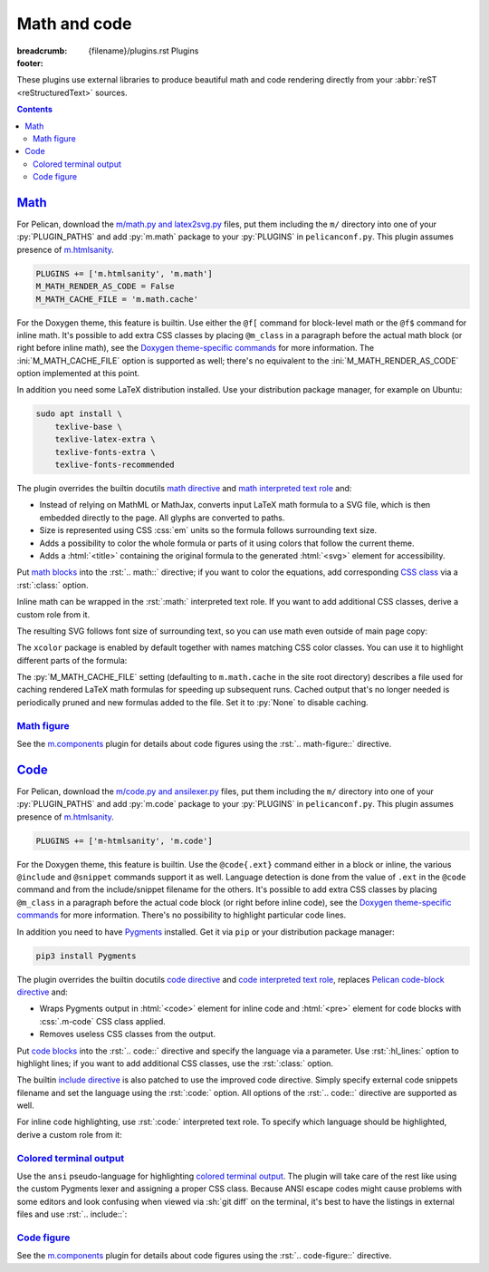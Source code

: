 ..
    This file is part of m.css.

    Copyright © 2017, 2018, 2019 Vladimír Vondruš <mosra@centrum.cz>

    Permission is hereby granted, free of charge, to any person obtaining a
    copy of this software and associated documentation files (the "Software"),
    to deal in the Software without restriction, including without limitation
    the rights to use, copy, modify, merge, publish, distribute, sublicense,
    and/or sell copies of the Software, and to permit persons to whom the
    Software is furnished to do so, subject to the following conditions:

    The above copyright notice and this permission notice shall be included
    in all copies or substantial portions of the Software.

    THE SOFTWARE IS PROVIDED "AS IS", WITHOUT WARRANTY OF ANY KIND, EXPRESS OR
    IMPLIED, INCLUDING BUT NOT LIMITED TO THE WARRANTIES OF MERCHANTABILITY,
    FITNESS FOR A PARTICULAR PURPOSE AND NONINFRINGEMENT. IN NO EVENT SHALL
    THE AUTHORS OR COPYRIGHT HOLDERS BE LIABLE FOR ANY CLAIM, DAMAGES OR OTHER
    LIABILITY, WHETHER IN AN ACTION OF CONTRACT, TORT OR OTHERWISE, ARISING
    FROM, OUT OF OR IN CONNECTION WITH THE SOFTWARE OR THE USE OR OTHER
    DEALINGS IN THE SOFTWARE.
..

Math and code
#############

:breadcrumb: {filename}/plugins.rst Plugins
:footer:
    .. note-dim::
        :class: m-text-center

        `« Images <{filename}/plugins/images.rst>`_ | `Plugins <{filename}/plugins.rst>`_ | `Plots and graphs » <{filename}/plugins/plots-and-graphs.rst>`_

.. role:: css(code)
    :language: css
.. role:: html(code)
    :language: html
.. role:: py(code)
    :language: py
.. role:: rst(code)
    :language: rst
.. role:: sh(code)
    :language: sh

These plugins use external libraries to produce beautiful math and code
rendering directly from your :abbr:`reST <reStructuredText>` sources.

.. contents::
    :class: m-block m-default

`Math`_
=======

For Pelican, download the `m/math.py and latex2svg.py <{filename}/plugins.rst>`_
files, put them including the ``m/`` directory into one of your
:py:`PLUGIN_PATHS` and add :py:`m.math` package to your :py:`PLUGINS` in
``pelicanconf.py``. This plugin assumes presence of
`m.htmlsanity <{filename}/plugins/htmlsanity.rst>`_.

.. note-danger::

    Note that this plugin, unlike most of the others, requires at least Python
    3.5 to run properly.

.. code:: python

    PLUGINS += ['m.htmlsanity', 'm.math']
    M_MATH_RENDER_AS_CODE = False
    M_MATH_CACHE_FILE = 'm.math.cache'

For the Doxygen theme, this feature is builtin. Use either the ``@f[`` command
for block-level math or the ``@f$`` command for inline math. It's possible to
add extra CSS classes by placing ``@m_class`` in a paragraph before the actual
math block (or right before inline math), see the
`Doxygen theme-specific commands <http://localhost:8000/documentation/doxygen/#theme-specific-commands>`_
for more information. The :ini:`M_MATH_CACHE_FILE` option is supported as well;
there's no equivalent to the :ini:`M_MATH_RENDER_AS_CODE` option implemented at
this point.

In addition you need some LaTeX distribution installed. Use your distribution
package manager, for example on Ubuntu:

.. code:: sh

    sudo apt install \
        texlive-base \
        texlive-latex-extra \
        texlive-fonts-extra \
        texlive-fonts-recommended

.. block-warning:: Note for macOS users

    On macOS 10.11 and up, if you use MacTex, there's some additional setup
    needed `as detailed here <https://tex.stackexchange.com/a/249967>`_ --- you
    need to update your :sh:`$PATH` so the binaries are properly found:

    .. code:: sh

        export PATH=$PATH:/Library/TeX/Distributions/.DefaultTeX/Contents/Programs/texbin

.. note-success::

    This plugin makes use of the ``latex2svg.py`` utility from :gh:`tuxu/latex2svg`,
    © 2017 `Tino Wagner <http://www.tinowagner.com/>`_, licensed under
    :gh:`MIT <tuxu/latex2svg$master/LICENSE.md>`.

The plugin overrides the builtin docutils
`math directive <http://docutils.sourceforge.net/docs/ref/rst/directives.html#math>`_
and `math interpreted text role <http://docutils.sourceforge.net/docs/ref/rst/roles.html#math>`_
and:

-   Instead of relying on MathML or MathJax, converts input LaTeX math formula
    to a SVG file, which is then embedded directly to the page. All glyphs are
    converted to paths.
-   Size is represented using CSS :css:`em` units so the formula follows
    surrounding text size.
-   Adds a possibility to color the whole formula or parts of it using colors
    that follow the current theme.
-   Adds a :html:`<title>` containing the original formula to the generated
    :html:`<svg>` element for accessibility.

Put `math blocks <{filename}/css/components.rst#math>`_ into the :rst:`.. math::`
directive; if you want to color the equations, add corresponding
`CSS class <{filename}/css/components.rst#colors>`_ via a :rst:`:class:`
option.

.. code-figure::

    .. code:: rst

        .. math::
            :class: m-success

            \boldsymbol{A} = \begin{pmatrix}
                \frac{2n}{s_x} & 0 & 0 & 0 \\
                0 & \frac{2n}{s_y} & 0 & 0 \\
                0 & 0 & \frac{n + f}{n - f} & \frac{2nf}{n - f} \\
                0 & 0 & -1 & 0
            \end{pmatrix}

    .. math::
        :class: m-success

        \boldsymbol{A} = \begin{pmatrix}
            \frac{2n}{s_x} & 0 & 0 & 0 \\
            0 & \frac{2n}{s_y} & 0 & 0 \\
            0 & 0 & \frac{n + f}{n - f} & \frac{2nf}{n - f} \\
            0 & 0 & -1 & 0
        \end{pmatrix}

Inline math can be wrapped in the :rst:`:math:` interpreted text role. If you
want to add additional CSS classes, derive a custom role from it.

.. code-figure::

    .. code:: rst

        .. role:: math-info(math)
            :class: m-info

        Quaternion-conjugated dual quaternion is :math-info:`\hat q^* = q_0^* + q_\epsilon^*`,
        while dual-conjugation gives :math:`\overline{\hat q} = q_0 - \epsilon q_\epsilon`.

    .. role:: math-info(math)
        :class: m-info

    Quaternion-conjugated dual quaternion is :math-info:`\hat q^* = q_0^* + q_\epsilon^*`,
    while dual-conjugation gives :math:`\overline{\hat q} = q_0 - \epsilon q_\epsilon`.

The resulting SVG follows font size of surrounding text, so you can use math
even outside of main page copy:

.. code-figure::

    .. code:: rst

        .. button-success:: https://tauday.com/

            The :math:`\tau` manifesto

            they say :math:`\pi` is wrong

    .. button-success:: https://tauday.com/

        The :math:`\tau` manifesto

        they say :math:`\pi` is wrong

The ``xcolor`` package is enabled by default together with names matching CSS
color classes. You can use it to highlight different parts of the formula:

.. code-figure::

    .. code:: rst

        .. math::

            \boldsymbol{A} = \begin{pmatrix}
                {\color{m-info} s_x} & 0 & 0 & {\color{m-success} t_x} \\
                0 & {\color{m-info} s_y} & 0 & {\color{m-success} t_y} \\
                0 & 0 & {\color{m-info} s_z} & {\color{m-success} t_z} \\
                0 & 0 & 0 & 1
            \end{pmatrix}

    .. math::

        \boldsymbol{A} = \begin{pmatrix}
            {\color{m-info} s_x} & 0 & 0 & {\color{m-success} t_x} \\
            0 & {\color{m-info} s_y} & 0 & {\color{m-success} t_y} \\
            0 & 0 & {\color{m-info} s_z} & {\color{m-success} t_z} \\
            0 & 0 & 0 & 1
        \end{pmatrix}

The :py:`M_MATH_CACHE_FILE` setting (defaulting to ``m.math.cache`` in the
site root directory) describes a file used for caching rendered LaTeX math
formulas for speeding up subsequent runs. Cached output that's no longer needed
is periodically pruned and new formulas added to the file. Set it to :py:`None`
to disable caching.

.. note-info::

    LaTeX can be sometimes a real pain to set up. In order to make it possible
    to work on sites that use the :py:`m.math` plugin on machines without LaTeX
    installed, you can enable a fallback option to render all math as code
    blocks using the :py:`M_MATH_RENDER_AS_CODE` setting. That can be, for
    example, combined with a check for presence of the LaTeX binary:

    .. code:: py

        import shutil
        import logging

        if not shutil.which('latex'):
            logging.warning("LaTeX not found, fallback to rendering math as code")
            M_MATH_RENDER_AS_CODE = True

`Math figure`_
--------------

See the `m.components <{filename}/plugins/components.rst#code-math-and-graph-figure>`__
plugin for details about code figures using the :rst:`.. math-figure::`
directive.

.. code-figure::

    .. code:: rst

        .. math-figure:: Infinite projection matrix

            .. math::
                :class: m-success

                \boldsymbol{A} = \begin{pmatrix}
                    \frac{2n}{s_x} & 0 & 0 & 0 \\
                    0 & \frac{2n}{s_y} & 0 & 0 \\
                    0 & 0 & -1 & -2n \\
                    0 & 0 & -1 & 0
                \end{pmatrix}

            With :math:`f = \infty`.

    .. math-figure:: Infinite projection matrix

        .. math::
            :class: m-success

            \boldsymbol{A} = \begin{pmatrix}
                \frac{2n}{s_x} & 0 & 0 & 0 \\
                0 & \frac{2n}{s_y} & 0 & 0 \\
                0 & 0 & -1 & -2n \\
                0 & 0 & -1 & 0
            \end{pmatrix}

        .. class:: m-noindent

        With :math:`f = \infty`.

`Code`_
=======

For Pelican, download the `m/code.py and ansilexer.py <{filename}/plugins.rst>`_
files, put them including the ``m/`` directory into one of your :py:`PLUGIN_PATHS`
and add :py:`m.code` package to your :py:`PLUGINS` in ``pelicanconf.py``. This
plugin assumes presence of `m.htmlsanity <{filename}/plugins/htmlsanity.rst>`_.

.. code:: python

    PLUGINS += ['m-htmlsanity', 'm.code']

For the Doxygen theme, this feature is builtin. Use the ``@code{.ext}`` command
either in a block or inline, the various ``@include`` and ``@snippet`` commands
support it as well. Language detection is done from the value of ``.ext`` in
the ``@code`` command and from the include/snippet filename for the others.
It's possible to add extra CSS classes by placing ``@m_class`` in a paragraph
before the actual code block (or right before inline code), see the
`Doxygen theme-specific commands <http://localhost:8000/documentation/doxygen/#theme-specific-commands>`_
for more information. There's no possibility to highlight particular code
lines.

In addition you need to have `Pygments <http://pygments.org>`_ installed. Get
it via ``pip`` or your distribution package manager:

.. code:: sh

    pip3 install Pygments

The plugin overrides the builtin docutils
`code directive <http://docutils.sourceforge.net/docs/ref/rst/directives.html#code>`_
and `code interpreted text role <http://docutils.sourceforge.net/docs/ref/rst/roles.html#code>`_,
replaces `Pelican code-block directive <https://docs.getpelican.com/en/stable/content.html#syntax-highlighting>`_ and:

-   Wraps Pygments output in :html:`<code>` element for inline code and
    :html:`<pre>` element for code blocks with :css:`.m-code` CSS class
    applied.
-   Removes useless CSS classes from the output.

Put `code blocks <{filename}/css/components.rst#code>`_ into the :rst:`.. code::`
directive and specify the language via a parameter. Use :rst:`:hl_lines:`
option to highlight lines; if you want to add additional CSS classes, use the
:rst:`:class:` option.

.. code-figure::

    .. code:: rst

        .. code:: c++
            :hl_lines: 4 5
            :class: m-inverted

            #include <iostream>

            int main() {
                std::cout << "Hello world!" << std::endl;
                return 0;
            }

    .. code:: c++
        :hl_lines: 4 5
        :class: m-inverted

        #include <iostream>

        int main() {
            std::cout << "Hello world!" << std::endl;
            return 0;
        }

The builtin `include directive <http://docutils.sourceforge.net/docs/ref/rst/directives.html#include>`_
is also patched to use the improved code directive. Simply specify external
code snippets filename and set the language using the :rst:`:code:` option.
All options of the :rst:`.. code::` directive are supported as well.

.. code-figure::

    .. code:: rst

        .. include:: snippet.cpp
            :code: c++
            :start-line: 2

    .. include:: math-and-code-snippet.cpp
        :code: c++
        :start-line: 2

.. note-info::

    Note that the :rst:`.. include::` directives are processed before Pelican
    comes into play, and thus no special internal linking capabilities are
    supported. In particular, relative paths are assumed to be relative to path
    of the source file.

For inline code highlighting, use :rst:`:code:` interpreted text role. To
specify which language should be highlighted, derive a custom role from it:

.. code-figure::

    .. code:: rst

        .. role:: cmake(code)
            :language: cmake

        .. role:: cpp(code)
            :language: cpp

        With the :cmake:`add_executable(foo bar.cpp)` CMake command you can create an
        executable from a file that contains just :cpp:`int main() { return 666; }` and
        nothing else.

    .. role:: cmake(code)
        :language: cmake

    .. role:: cpp(code)
        :language: cpp

    With the :cmake:`add_executable(foo bar.cpp)` CMake command you can create
    an executable from a file that contains just :cpp:`int main() { return 666; }`
    and nothing else.

`Colored terminal output`_
--------------------------

Use the ``ansi`` pseudo-language for highlighting
`colored terminal output <{filename}/css/components.rst#colored-terminal-output>`_.
The plugin will take care of the rest like using the custom Pygments lexer and
assigning a proper CSS class. Because ANSI escape codes might cause problems
with some editors and look confusing when viewed via :sh:`git diff` on the
terminal, it's best to have the listings in external files and use
:rst:`.. include::`:

.. code-figure::

    .. code:: rst

        .. include:: console.ansi
            :code: ansi

    .. include:: math-and-code-console.ansi
        :code: ansi

`Code figure`_
--------------

See the `m.components <{filename}/plugins/components.rst#code-math-and-graph-figure>`__
plugin for details about code figures using the :rst:`.. code-figure::`
directive.
